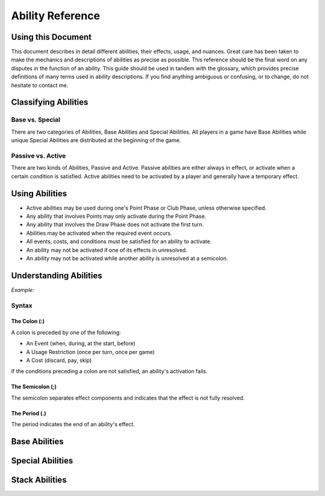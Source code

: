
Ability Reference
#################

Using this Document
*******************

This document describes in detail different abilities, their effects, usage,
and nuances. Great care has been taken to make the mechanics and descriptions
of abilities as precise as possible. This reference should be the final
word on any disputes in the function of an ability. This guide should be
used in tandem with the glossary, which provides precise definitions of
many terms used in ability descriptions. If you find anything ambiguous
or confusing, or to change, do not hesitate to contact me.

Classifying Abilities
*********************

Base vs. Special
================

There are two categories of Abilities, Base Abilities and Special Abilities.
All players in a game have Base Abilities while unique Special Abilities are
distributed at the beginning of the game.

Passive vs. Active
==================

There are two kinds of Abilities, Passive and Active. Passive abilities are
either always in effect, or activate when a certain condition is satisfied.
Active abilities need to be activated by a player and generally have
a temporary effect.

Using Abilities
***************

- Active abilities may be used during one's Point Phase or Club Phase, 
  unless otherwise specified.
- Any ability that involves Points may only activate during the Point Phase.
- Any ability that involves the Draw Phase does not activate the first turn.
- Abilities may be activated when the required event occurs.
- All events, costs, and conditions must be satisfied for an ability to
  activate.
- An ability may not be activated if one of its effects in unresolved.
- An ability may not be activated while another ability is unresolved at a
  semicolon.

Understanding Abilities
***********************

*Example*:


Syntax
======

The Colon (:)  
-------------

A colon is preceded by one of the following:

- An Event (when, during, at the start, before)
- A Usage Restriction (once per turn, once per game)
- A Cost (discard, pay, skip)

If the conditions preceding a colon are not satisfied, an ability's 
activation fails.

The Semicolon (;)
-----------------

The semicolon separates effect components and indicates that the effect is
not fully resolved.

The Period (.)
--------------

The period indicates the end of an ability's effect.

Base Abilities
**************

Special Abilities
*****************

Stack Abilities
***************
